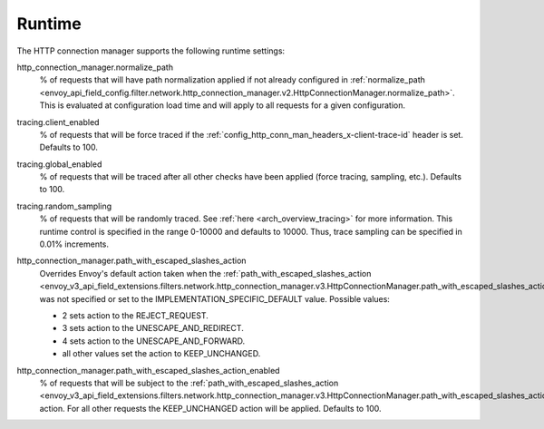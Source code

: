 .. _config_http_conn_man_runtime:

Runtime
=======

The HTTP connection manager supports the following runtime settings:

.. _config_http_conn_man_runtime_normalize_path:

http_connection_manager.normalize_path
  % of requests that will have path normalization applied if not already configured in
  :ref:`normalize_path <envoy_api_field_config.filter.network.http_connection_manager.v2.HttpConnectionManager.normalize_path>`.
  This is evaluated at configuration load time and will apply to all requests for a given
  configuration.

.. _config_http_conn_man_runtime_client_enabled:

tracing.client_enabled
  % of requests that will be force traced if the
  :ref:`config_http_conn_man_headers_x-client-trace-id` header is set. Defaults to 100.

.. _config_http_conn_man_runtime_global_enabled:

tracing.global_enabled
  % of requests that will be traced after all other checks have been applied (force tracing,
  sampling, etc.). Defaults to 100.

.. _config_http_conn_man_runtime_random_sampling:

tracing.random_sampling
  % of requests that will be randomly traced. See :ref:`here <arch_overview_tracing>` for more
  information. This runtime control is specified in the range 0-10000 and defaults to 10000. Thus,
  trace sampling can be specified in 0.01% increments.

.. _config_http_conn_man_runtime_path_with_escaped_slashes_action:

http_connection_manager.path_with_escaped_slashes_action
  Overrides Envoy's default action taken when the
  :ref:`path_with_escaped_slashes_action <envoy_v3_api_field_extensions.filters.network.http_connection_manager.v3.HttpConnectionManager.path_with_escaped_slashes_action>`.
  was not specified or set to the IMPLEMENTATION_SPECIFIC_DEFAULT value. Possible values:

  - 2 sets action to the REJECT_REQUEST.
  - 3 sets action to the UNESCAPE_AND_REDIRECT.
  - 4 sets action to the UNESCAPE_AND_FORWARD.
  - all other values set the action to KEEP_UNCHANGED.

.. _config_http_conn_man_runtime_path_with_escaped_slashes_action_enabled:

http_connection_manager.path_with_escaped_slashes_action_enabled
  % of requests that will be subject to the
  :ref:`path_with_escaped_slashes_action <envoy_v3_api_field_extensions.filters.network.http_connection_manager.v3.HttpConnectionManager.path_with_escaped_slashes_action>`.
  action. For all other requests the KEEP_UNCHANGED action will be applied. Defaults to 100.
